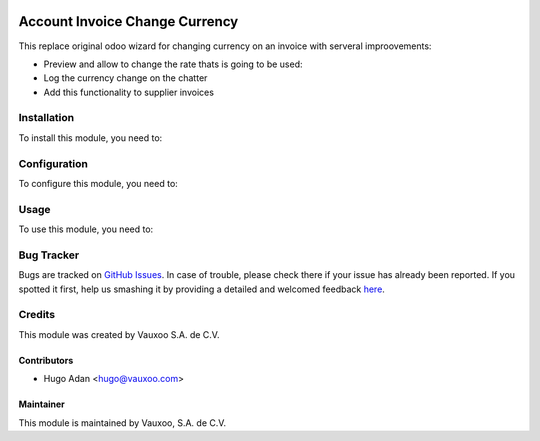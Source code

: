 .. image:: https://img.shields.io/badge/licence-AGPL--3-blue.svg
   :target: http://www.gnu.org/licenses/agpl-3.0-standalone.html
   :alt: License: AGPL-3

===============================
Account Invoice Change Currency
===============================

This replace original odoo wizard for changing currency on an invoice with serveral
improovements:

* Preview and allow to change the rate thats is going to be used:
* Log the currency change on the chatter
* Add this functionality to supplier invoices

Installation
============

To install this module, you need to:


Configuration
=============

To configure this module, you need to:


Usage
=====

To use this module, you need to:


Bug Tracker
===========

Bugs are tracked on `GitHub Issues <https://github.com/vauxoo/addons-vauxoo/issues>`_.
In case of trouble, please check there if your issue has already been reported.
If you spotted it first, help us smashing it by providing a detailed and welcomed feedback `here <https://github.com/vauxoo/addons-vauxoo/issues/new?body=module:%20payment_conekta%0Aversion:%209.0%0A%0A**Steps%20to%20reproduce**%0A-%20...%0A%0A**Current%20behavior**%0A%0A**Expected%20behavior**>`_.


Credits
=======

This module was created by Vauxoo S.A. de C.V.

Contributors
------------
* Hugo Adan <hugo@vauxoo.com>


Maintainer
----------

.. image:: http://www.vauxoo.com/logo.png
   :alt: Vauxoo, S.A. de C.V.
   :target: http://www.vauxoo.com

This module is maintained by Vauxoo, S.A. de C.V.
